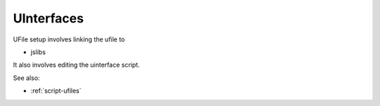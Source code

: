 
UInterfaces
===========


UFile setup involves linking the ufile to

* jslibs

It also involves editing the uinterface script.

See also:

* :ref:`script-ufiles`
